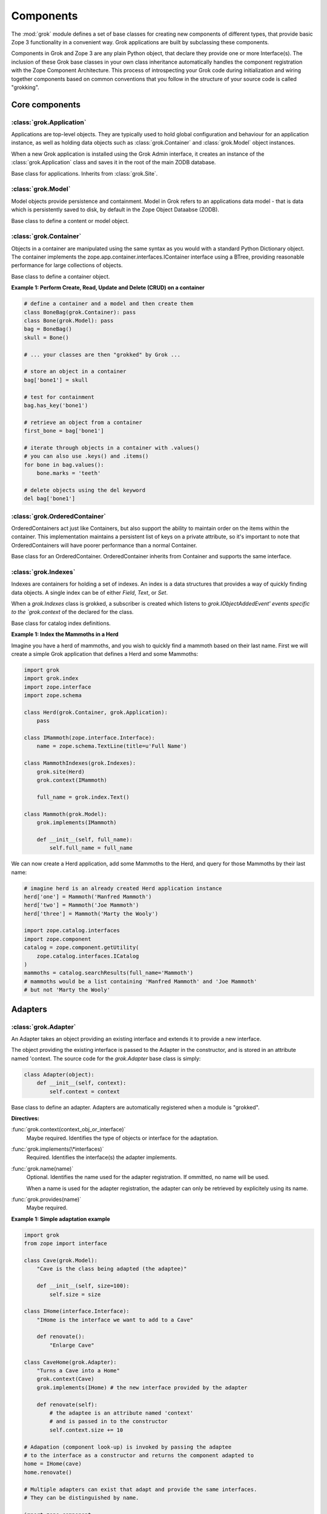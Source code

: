 
**********
Components
**********

.. Here we documented the component base classes. For the directive possible
    for each component we document only the specific within its context. We then
    refer to the directives documented in the directives.rst file.

The :mod:`grok` module defines a set of base classes for creating new 
components of different types, that provide basic Zope 3 functionality in a
convenient way. Grok applications are built by subclassing these components.

Components in Grok and Zope 3 are any plain Python object, that declare they
provide one or more Interface(s). The inclusion of these Grok base
classes in your own class inheritance automatically handles the
component registration with the Zope Component Architecture. This process of
introspecting your Grok code during initialization and wiring together
components based on common conventions that you follow in the structure
of your source code is called "grokking".


Core components
~~~~~~~~~~~~~~~

:class:`grok.Application`
=========================

Applications are top-level objects. They are typically used to hold global
configuration and behaviour for an application instance, as well as holding
data objects such as :class:`grok.Container` and :class:`grok.Model` object
instances.

When a new Grok application is installed using the Grok Admin interface, it
creates an instance of the :class:`grok.Application` class and saves it in
the root of the main ZODB database.

.. class:: grok.Application

    Base class for applications. Inherits from :class:`grok.Site`.


:class:`grok.Model`
===================

Model objects provide persistence and containment. Model in Grok refers to
an applications data model - that is data which is persistently saved to
disk, by default in the Zope Object Dataabse (ZODB).

.. class:: grok.Model

    Base class to define a content or model object.

    .. attribute:: __parent__

       The parent in the location hierarchy.
       
       If you recursively follow the `__parent__` attribute, you will always
       reach a reference to a top-level grok.Application object instance.

    .. attribute:: __name__
    
        The name within the parent.
        
        Traverse the parent with this name to get the object.

        Name in Grok means "human-readable identifier" as the `__name__`
        attribute is used to reference the object within an URL.


:class:`grok.Container`
=======================

Objects in a container are manipulated using the same syntax as you would
with a standard Python Dictionary object. The container implements the
zope.app.container.interfaces.IContainer interface using a BTree, providing
reasonable performance for large collections of objects.

.. class:: grok.Container

    Base class to define a container object.

    .. attribute:: __parent__

       The parent in the location hierarchy.
       
       If you recursively follow the `__parent__` attribute, you will always
       reach a reference to a top-level grok.Application object instance.

    .. attribute:: __name__
    
        The name within the parent.
        
        Traverse the parent with this name to get the object.

        Name in Grok means "human-readable identifier" as the `__name__`
        attribute is used to reference the object within an URL.

    .. method:: items(key=None)
    
        Return an iterator over the key-value pairs in the container.

        If ``None`` is passed as `key`, this method behaves as if no argument
        were passed.

        If `key` is in the container, the first item provided by the iterator
        will correspond to that key.  Otherwise, the first item will be for
        the key that would come next if `key` were in the container.

    .. method:: keys(key=None)
    
        Return an iterator over the keys in the container.

        If ``None`` is passed as `key`, this method behaves as if no argument
        were passed.

        If `key` is in the container, the first key provided by the iterator
        will be that key.  Otherwise, the first key will be the one that would
        come next if `key` were in the container.

    .. method:: values(key=None)
    
        Return an iterator over the values in the container.

        If ``None`` is passed as `key`, this method behaves as if no argument
        were passed.

        If `key` is in the container, the first value provided by the iterator
        will correspond to that key.  Otherwise, the first value will be for
        the key that would come next if `key` were in the container.


    .. method:: __getitem__(key)
        
        Get a value for a key

        A KeyError is raised if there is no value for the key.

    .. method:: get(key, default=None)
        
        Get a value for a key

        The default is returned if there is no value for the key.

    .. method:: __contains__(key)
        
        Tell if a key exists in the mapping.


    .. method:: __iter__()
    
        Return an iterator for the keys of the mapping object.

    .. method:: values()
        
        Return the values of the mapping object.

    .. method:: items()
        
        Return the items of the mapping object.

    .. method:: __len__()
        
        Return the number of items.

    .. method:: has_key(key)
    
        Tell if a key exists in the mapping.
    
    .. method:: __setitem__(name, object)
        
        Add the given `object` to the container under the given name.

        Raises a ``TypeError`` if the key is not a unicode or ascii string.
        Raises a ``ValueError`` if key is empty.

        The container might choose to add a different object than the
        one passed to this method.

        If the object doesn't implement `IContained`, then one of two
        things must be done:

        1. If the object implements `ILocation`, then the `IContained`
           interface must be declared for the object.

        2. Otherwise, a `ContainedProxy` is created for the object and
           stored.

        The object's `__parent__` and `__name__` attributes are set to the
        container and the given name.

        If the old parent was ``None``, then an `IObjectAddedEvent` is
        generated, otherwise, an `IObjectMovedEvent` is generated.  An
        `IContainerModifiedEvent` is generated for the container.

        If the object replaces another object, then the old object is
        deleted before the new object is added, unless the container
        vetos the replacement by raising an exception.

        If the object's `__parent__` and `__name__` were already set to
        the container and the name, then no events are generated and
        no hooks.  This allows advanced clients to take over event
        generation.

    .. method:: __delitem__(name)
        
        Delete the named object from the container.

        Raises a ``KeyError`` if the object is not found.

        If the deleted object's `__parent__` and `__name__` match the
        container and given name, then an `IObjectRemovedEvent` is
        generated and the attributes are set to ``None``. If the object
        can be adapted to `IObjectMovedEvent`, then the adapter's
        `moveNotify` method is called with the event.

        Unless the object's `__parent__` and `__name__` attributes were
        initially ``None``, generate an `IContainerModifiedEvent` for the
        container.

        If the object's `__parent__` and `__name__` were already set to
        ``None``, then no events are generated.  This allows advanced
        clients to take over event generation.


**Example 1: Perform Create, Read, Update and Delete (CRUD) on a container**

.. code-block:: python

    # define a container and a model and then create them
    class BoneBag(grok.Container): pass
    class Bone(grok.Model): pass    
    bag = BoneBag()
    skull = Bone()
    
    # ... your classes are then "grokked" by Grok ...
    
    # store an object in a container
    bag['bone1'] = skull
    
    # test for containment
    bag.has_key('bone1')
    
    # retrieve an object from a container
    first_bone = bag['bone1'] 
    
    # iterate through objects in a container with .values()
    # you can also use .keys() and .items()
    for bone in bag.values():
        bone.marks = 'teeth'
    
    # delete objects using the del keyword
    del bag['bone1']


:class:`grok.OrderedContainer`
==============================

OrderedContainers act just like Containers, but also support the ability
to maintain order on the items within the container. This implementation
maintains a persistent list of keys on a private attribute, so it's 
important to note that OrderedContainers will have poorer performance than
a normal Container.

.. class:: grok.OrderedContainer

    Base class for an OrderedContainer. OrderedContainer inherits from
    Container and supports the same interface.
    
    .. method:: updateOrder(order)
    
        Revise the order of keys, replacing the current ordering.

        order is a list or a tuple containing the set of existing keys in
        the new order. `order` must contain ``len(keys())`` items and cannot
        contain duplicate keys.

        Raises ``TypeError`` if order is not a tuple or a list.

        Raises ``ValueError`` if order contains an invalid set of keys.


:class:`grok.Indexes`
=====================

Indexes are containers for holding a set of indexes. An index is 
a data structures that provides a way of quickly finding data objects.
A single index can be of either `Field`, `Text`, or `Set`.

When a `grok.Indexes` class is grokked, a subscriber is created which
listens to `grok.IObjectAddedEvent' events specific to the `grok.context`
of the declared for the class.

.. class:: grok.Indexes

    Base class for catalog index definitions.

**Example 1: Index the Mammoths in a Herd**

Imagine you have a herd of mammoths, and you wish to quickly find a 
mammoth based on their last name. First we will create a simple Grok
application that defines a Herd and some Mammoths:

.. code-block:: python

    import grok
    import grok.index
    import zope.interface
    import zope.schema

    class Herd(grok.Container, grok.Application):
        pass

    class IMammoth(zope.interface.Interface):
        name = zope.schema.TextLine(title=u'Full Name')

    class MammothIndexes(grok.Indexes):
        grok.site(Herd)
        grok.context(IMammoth)

        full_name = grok.index.Text()

    class Mammoth(grok.Model):
        grok.implements(IMammoth)

        def __init__(self, full_name):
            self.full_name = full_name

We can now create a Herd application, add some Mammoths to the Herd, and
query for those Mammoths by their last name:

.. code-block:: python

    # imagine herd is an already created Herd application instance
    herd['one'] = Mammoth('Manfred Mammoth')
    herd['two'] = Mammoth('Joe Mammoth')
    herd['three'] = Mammoth('Marty the Wooly')

    import zope.catalog.interfaces
    import zope.component
    catalog = zope.component.getUtility(
        zope.catalog.interfaces.ICatalog
    )
    mammoths = catalog.searchResults(full_name='Mammoth')
    # mammoths would be a list containing 'Manfred Mammoth' and 'Joe Mammoth'
    # but not 'Marty the Wooly'


Adapters
~~~~~~~~

:class:`grok.Adapter`
=====================

An Adapter takes an object providing an existing interface and extends
it to provide a new interface.

The object providing the existing interface is passed to the Adapter
in the constructor, and is stored in an attribute named 'context.
The source code for the `grok.Adapter` base class is simply:

.. code-block:: python

    class Adapter(object):
        def __init__(self, context):
            self.context = context

.. class:: grok.Adapter

    Base class to define an adapter. Adapters are automatically
    registered when a module is "grokked".

    .. attribute:: grok.Adapter.context

        The adapted object.

    **Directives:**

    :func:`grok.context(context_obj_or_interface)`
        Maybe required. Identifies the type of objects or interface for
        the adaptation.

    .. seealso::

        :func:`grok.context`

    :func:`grok.implements(\*interfaces)`
        Required. Identifies the interface(s) the adapter implements.

    .. seealso::

        :func:`grok.implements`

    :func:`grok.name(name)`
        Optional. Identifies the name used for the adapter
        registration. If ommitted, no name will be used.

        When a name is used for the adapter registration, the adapter
        can only be retrieved by explicitely using its name.

    .. seealso::

        :func:`grok.name`

    :func:`grok.provides(name)`
        Maybe required.

    .. seealso::

        :func:`grok.provides`

**Example 1: Simple adaptation example**

.. code-block:: python

    import grok
    from zope import interface

    class Cave(grok.Model):
        "Cave is the class being adapted (the adaptee)"

        def __init__(self, size=100):
            self.size = size
    
    class IHome(interface.Interface):
        "IHome is the interface we want to add to a Cave"
        
        def renovate():
            "Enlarge Cave"
    
    class CaveHome(grok.Adapter):
        "Turns a Cave into a Home"
        grok.context(Cave) 
        grok.implements(IHome) # the new interface provided by the adapter

        def renovate(self):
            # the adaptee is an attribute named 'context'
            # and is passed in to the constructor
            self.context.size += 10

    # Adapation (component look-up) is invoked by passing the adaptee
    # to the interface as a constructor and returns the component adapted to   
    home = IHome(cave)
    home.renovate()
    
    # Multiple adapters can exist that adapt and provide the same interfaces.
    # They can be distinguished by name.
    
    import zope.component
    
    class LargeCaveHome(grok.Adapater):
        "Turns a Cave in a large Home"
        grok.context(Cave) 
        grok.implements(IHome)
        grok.name('largehome')
        
        def renovate(self):
            self.context.size += 200

    largehome = zope.component.getAdapter(cave, IHome, name='largehome')
    largehome.renovate()

:class:`grok.MultiAdapter`
==========================

A MultiAdapter takes multiple objects providing existing interface(s)
and extends them to provide a new interface.

The `grok.MultiAdapter` base class does not provide a default constructor
implementation, it's up to the individual multi-adapters to determine how
to handle the objects being adapted.

.. class:: grok.MultiAdapter

    Base class to define a Multi Adapter.

    **Directives:**

    :func:`grok.adapts(\*objects_or_interfaces)`
        Required. Identifies the combination of types of objects or interfaces
        for the adaptation.

    :func:`grok.implements(\*interfaces)`
        Required. Identifies the interfaces(s) the adapter implements.

    :func:`grok.name(name)`
        Optional. Identifies the name used for the adapter registration. If
        ommitted, no name will be used.

        When a name is used for the adapter registration, the adapter can only be
        retrieved by explicitely using its name.

    :func:`grok.provides(name)`
        Only required if the adapter implements more than one interface.
        :func:`grok.provides` is required to disambiguate for which interface the
        adapter will be registered for.

**Example: A home is made from a cave and a fireplace.**

.. code-block:: python

    import grok
    import zope.component
    import zope.interface

    class Fireplace(grok.Model): pass
    class Cave(grok.Model): pass
    class IHome(zope.interface.Interface): pass

    class Home(grok.MultiAdapter):
        grok.adapts(Cave, Fireplace)
        grok.implements(IHome)

        def __init__(self, cave, fireplace):
            self.cave = cave
            self.fireplace = fireplace

    home = zope.component.getMultiAdapter((cave, fireplace), IHome)

**Example: A Grok View is a MultiAdapter**

In Grok, MultiAdapters are most commonly encountered in the form of
Views. A View is a MultiAdapter which adapts the `request` and the
`context` to provide the `IGrokView` interface. You can lookup a
View component using the `getMultiAdapter` function.

.. code-block:: python

    def FireplaceView(grok.View):
        grok.context(Fireplace)
        grok.name('fire-view')
    
    def AlternateFireplaceView(grok.View):
        grok.context(Fireplace)
        
        def render(self):
            fireplaceview = zope.component.getMultiAdapter(
                (self.context, self.request), IGrokView, name='fire-view'
            )
            return fireplaceview.render()


:class:`grok.Annotation`
========================

Annotation components are persistent writeable adapters.

.. class:: grok.Annotation

    Base class to declare an Annotation. Inherits from the
    persistent.Persistent class.

**Example: Storing annotations on model objects**

.. code-block:: python

    import grok
    from zope import interface

    # Create a model and an interface you want to adapt it to
    # and an annotation class to implement the persistent adapter.
    class Mammoth(grok.Model):
        pass

    class ISerialBrand(interface.Interface):
        unique = interface.Attribute("Brands")

    class Branding(grok.Annotation):
        grok.implements(IBranding)
        unique = 0
   
    # Grok the above code, then create some mammoths
    manfred = Mammoth()
    mumbles = Mammoth()
   
    # creating Annotations work just like Adapters
    livestock1 = ISerialBrand(manfred)
    livestock2 = ISerialBrand(mumbles)
   
    # except you can store data in them, this data will transparently persist
    # in the database for as long as the object exists
    livestock1.unique = 101
    livestock2.unique = 102

    # attributes not listed in the interface will also be persisted
    # on the annotation
    livestock2.foo = "something"

Utilities
~~~~~~~~~

:class:`grok.GlobalUtility`
===========================

A global utility is an object which provides an interface, and can be
looked-up by that interface and optionally the component name. The
attributes provided by a global utility are not persistent.

Examples of global utilities are database connections, XML parsers,
and web service proxies.

.. class:: grok.GlobalUtility

    Base class to define a globally registered utility. Global utilities are
    automatically registered when a module is "grokked".

    **Directives:**

    :func:`grok.implements(\*interfaces)`
        Required. Identifies the interfaces(s) the utility implements.

    :func:`grok.name(name)`
        Optional. Identifies the name used for the adapter registration. If
        ommitted, no name will be used.

        When a name is used for the global utility registration, the global
        utility can only be retrieved by explicitely using its name.

    :func:`grok.provides(name)`
        Maybe required. If the global utility implements more than one interface,
        :func:`grok.provides` is required to disambiguate for what interface the
        global utility will be registered.


:class:`grok.LocalUtility`
==========================

A local utility is an object which provides an interface, and can be 
looked-up by that interface and optionally the component name. The attributes
provided by a local utility are transparently stored in the database (ZODB).
This means that configuration changes to a local utility lasts between
server restarts.

An example is for database connections or web service proxies, 
where you need to dynamically provide the connection settings
so that they can be edited through-the-web.

.. class:: grok.LocalUtility

    Base class to define a utility that will be registered local to a
    :class:`grok.Site` or :class:`grok.Application` object by using the
    :func:`grok.local_utility` directive.

    **Directives:**

    :func:`grok.implements(\*interfaces)`
        Optional. Identifies the interfaces(s) the utility implements.

    :func:`grok.name(name)`
        Optional. Identifies the name used for the adapter registration. If
        ommitted, no name will be used.

        When a name is used for the local utility registration, the local utility
        can only be retrieved by explicitely using its name.

    :func:`grok.provides(name)`
        Maybe required. If the local utility implements more than one interface
        or if the implemented interface cannot be determined,
        :func:`grok.provides` is required to disambiguate for what interface the
        local utility will be registered.

  	.. seealso::

	    Local utilities need to be registered in the context of :class:`grok.Site`
	    or :class:`grok.Application` using the :func:`grok.local_utility` directive.

:class:`grok.Site`
==================

Contains a Site Manager. Site Managers act as containers for registerable
components.

If a Site Manager is asked for an adapter or utility, it checks for those
it contains before using a context-based lookup to find another site
manager to delegate to. If no other site manager is found they defer to
the global site manager which contains file based utilities and adapters.

.. class:: grok.Site

	.. method:: getSiteManager()

		Returns the site manager contained in this object.

		If there isn't a site manager, raise a component lookup.

	.. method:: setSiteManager(sitemanager)
	
		Sets the site manager for this object.

Views
~~~~~

:class:`grok.View`
==================

Views handle interactions between the user and the model. The are constructed
with context and request attributes, are responsible for providing a
response. The request attribute in a View will always be for a normal
HTTP Request.

The determination of what View gets used for what Model is made by walking the
URL in the HTTP Request object sepearted by the / character. This process is
called Traversal.

.. class:: grok.View

    Base class to define a View.
    
    Implements the `grokcore.view.interfaces.IGrokView` interface.

    .. attribute:: context

        The object that the view is presenting. This is often an instance of
        a grok.Model class, but can be a grok.Application, grok.Container
        object or any type of Python object.

    .. attribute:: request
   
        The HTTP Request object.

    .. attribute:: response

        The HTTP Response object that is associated with the request. This
        is also available as self.request.response, but the response attribute
        is provided as a convenience.

    .. attribute:: static

        Directory resource containing the static files of the view's package.

    .. method:: redirect(url)
   
        Redirect to given URL

    .. method:: url(obj=None, name=None, data=None)
   
        Construct URL.

        If no arguments given, construct URL to view itself.

        If only obj argument is given, construct URL to obj.

        If only name is given as the first argument, construct URL
        to context/name.

        If both object and name arguments are supplied, construct
        URL to obj/name.

        Optionally pass a 'data' keyword argument which gets added to the URL
        as a cgi query string.

    .. method:: default_namespace()

        Returns a dictionary of namespaces that the template
        implementation expects to always be available.

        This method is *not* intended to be overridden by application
        developers.

    .. method:: namespace()
   
        Returns a dictionary that is injected in the template
        namespace in addition to the default namespace.

        This method *is* intended to be overridden by the application
        developer.

    .. method:: update(**kw)
   
        This method is meant to be implemented by grok.View
        subclasses.  It will be called *before* the view's associated
        template is rendered and can be used to pre-compute values
        for the template.

        update() can take arbitrary keyword parameters which will be
        filled in from the request (in that case they *must* be
        present in the request).

    .. method:: render(**kw)
   
        A view can either be rendered by an associated template, or
        it can implement this method to render itself from Python.
        This is useful if the view's output isn't XML/HTML but
        something computed in Python (plain text, PDF, etc.)

        render() can take arbitrary keyword parameters which will be
        filled in from the request (in that case they *must* be
        present in the request).

    .. method:: application_url(name=None)
   
        Return the URL of the closest application object in the
        hierarchy or the URL of a named object (``name`` parameter)
        relative to the closest application object.

    .. method:: flash(message, type='message')
      
        Send a short message to the user.


:class:`grok.ViewletManager`
============================

A ViewletManager is a component that provides access to a set of
content providers (Viewlets). The ViewletManager's responsibilities are:

  * Aggregation of all viewlets registered for the manager.

  * Apply a set of filters to determine the availability of the viewlets.

  * Sort the viewlets based on some implemented policy. The default is to
    numerically sort accoring to the `grok.order([number])` directive on a
    Viewlet.

  * Provide an environment in which the viewlets are rendered.

  * Render itself containing the HTML content of the viewlets.

ViewletManager's also implement a read-only mapping API, so the Viewlet's
that they contain can be read like a normal Python dictionary.

.. class:: grok.ViewletManager

    Base class for a ViewletManager.
    
    .. attribute:: context

        Typically the Model object for which this ViewletManager is being
        rendered in the context of.
        
    .. attribute:: request
    
        The Request object.
    
    .. attribute:: view
    
        Reference to the View that the ViewletManager is being provided in.

    .. method::  update()

        This method is called before the ViewletManager is rendered, and
        can be used to perfrom pre-computation.
    
    .. method:: render(*args, **kw)

        This method renders the content provided by this ViewletManager.
        Typically this will mean rendering and concatenating all of the
        Viewlets managed by this ViewletManager.

**Example: Register a ViewletManager and Viewlet and use them from a template for a View**

This is a very simple example, ViewletManagers and Viewlets can be used to
support more complex HTML layout use cases, such as discriminating on the
view or context in which a particular ViewletManager will be rendered. For
example, a web site about caves and herds might want to show information in
the sidebar specific to either a cave or a herd, depending upon whether a page
is displaying information about a cave or a herd.

.. code-block:: python

    class ViewForACave(grok.View):
        def render():
            return grok.PageTemplate("""
            <html><body>
                <div tal:content="structure provider:cave" />
            </body></html>
            """)
    
    class CaveManager(grok.ViewletManager):
        grok.view(ViewForACave)
        grok.name('cave')

    class CaveViewlet(grok.Viewlet):
        grok.order(30)
        grok.viewletmanager(CaveManager)

        def render(self):
            return "Cave"


:class:`grok.Viewlet`
=====================

Viewlets are a flexible way to compound HTML snippets.

Viewlets are typically used for the layout of the web site. Often all the
pages of the site have the same layout with header, one or two columns, the
main content area and a footer.

.. class:: grok.Viewlet

    Base class for a Viewlet.

    .. attribute:: context

        Typically the Model object for which this Viewlet is being
        rendered in the context of.
    
    .. attribute:: request
    
        The Request object.
    
    .. attribute:: view
    
        Reference to the View that the Viewlet is being provided in.

    .. attribute:: viewletmanager
    
        Reference to the ViewletManager that is rendering this Viewlet.
    
    .. method::  update()

        This method is called before the Viewlet is rendered, and
        can be used to perfrom pre-computation.

    .. method:: render(*args, **kw)

        This method renders the content provided by this Viewlet.


:class:`grok.JSON`
==================

Specialized View that returns data in JSON format.

Python data returned is automatically converted into JSON format using
the simplejson library. Every method name in a grok.JSON component is
registered as the name of a JSON View. The exceptions are names that
begin with an _ or special names such as __call__. The grok.require
decorator can be used to protect methods with a permission.

.. class:: grok.JSON

    Base class for JSON methods.

**Example 1: Create a public and a protected JSON view.**

.. code-block:: python

    class MammothJSON(grok.JSON):
        """
        Returns JSON from URLs in the form of:
      
        http://localhost/stomp
        http://localhost/dance
        """

        grok.context(zope.interface.Interface)

        def stomp(self):
            return {'Manfred stomped.': ''}

        @grok.require('zope.ManageContent')
        def dance(self):
            return {'Manfred does not like to dance.': ''}


:class:`grok.REST`
==================

Specialized View for making web services that conform to the REST style.
These Views can define methods named GET, PUT, POST and DELETE, which will
be invoked based on the Request type.

.. class:: grok.REST

    Base class for REST.
    
    .. attribute:: context
    
        Object that the REST handler presents.

    .. attribute:: request
    
        Request that REST handler was looked up with.
    
    .. attribute:: body
    
        The text of the request body.


:class:`grok.XMLRPC`
====================

Specialized View that responds to XML-RPC.

.. class:: grok.XMLRPC

    Base class for XML-RPC methods.

**Example 1: Create a public and a protected XML-RPC view.**

The grok.require decorator can be used to protect methods with a permission.

.. code-block:: python

    import grok
    import zope.interface
    
    class MammothRPC(grok.XMLRPC):
        grok.context(zope.interface.Interface)

        def stomp(self):
            return 'Manfred stomped.'

        @grok.require('zope.ManageContent')
        def dance(self):
            return 'Manfred doesn\'t like to dance.'


:class:`grok.Traverser`
=======================

A Traverser is used to map from a URL to an object being published (Model)
and the View used to interact with that object.

.. class:: grok.Traverser

    Base class for custom traversers. Override the traverse method to 
    supply the desired custom traversal behaviour.

    .. attribute:: context

        The object that is being traversed.

    .. attribute:: request
   
        The HTTP Request object.

    .. method:: traverse(self, name):
      
        You must provide your own implementation of this method to do what
        you want. If you return None, Grok will use the default traversal
        behaviour.

    .. method:: browserDefault(request):
   
        Returns an object and a sequence of names.
	  
        The publisher calls this method at the end of each traversal path.
        If the sequence of names is not empty, then a traversal step is made
        for each name. After the publisher gets to the end of the sequence,
        it will call browserDefault on the last traversed object.
	  
        The default behaviour in Grok is to return self.context for the object
        and 'index' for the default view name.
	  
        Note that if additional traversal steps are indicated (via a
        nonempty sequence of names), then the publisher will try to adjust
        the base href.

    .. method:: publishTraverse(request, name):

        Lookup a name and return an object with `self.context` as it's parent.
        The method can use the request to determine the correct object.
	  
        The 'request' argument is the publisher request object. The
        'name' argument is the name that is to be looked up. It must
        be an ASCII string or Unicode object.
	  
        If a lookup is not possible, raise a NotFound error.

**Example 1: Traverse into a Herd Model and return a Mammoth Model**

.. code-block:: python

    import grok

    class Herd(grok.Model):

       def __init__(self, name):
           self.name = name

    class HerdTraverser(grok.Traverser):
       grok.context(Herd)

       def traverse(self, name):
           return Mammoth(name)

    class Mammoth(grok.Model):

       def __init__(self, name):
           self.name = name


:class:`grok.PageTemplate`
==========================

Page Templates are the default templating system for Grok, they are an
implementation of the Template Attribute Language (TAL). Page Templates
are typically created from a string.

.. code-block:: python

    grok.PageTemplate("<h1>Hello World!</h1>")

.. class:: grok.PageTemplate

    .. method:: _initFactory(factory)
    
        Template language specific initializations on the view factory.

    .. method:: render(view)
        
        Renders the template


:class:`grok.PageTemplateFile`
==============================

Creates a Page Template from a filename.

.. code-block:: python

    grok.PageTemplateFile("my_page_template.pt")

.. class:: grok.PageTemplateFile

    .. method:: _initFactory(factory)

        Template language specific initializations on the view factory.

    .. method:: render(view)
        
        Renders the template


Forms
~~~~~

Forms inherit from the `grok.View` class. They are a specialized type of
View that renders an HTML Form.

:class:`grok.Form`
==================

.. class:: grok.Form

    Base class for forms.

    .. attribute:: prefix
    
        Page-element prefix. All named or identified page elements in a
        subpage should have names and identifiers that begin with a subpage
        prefix followed by a dot.

    .. method:: setPrefix(prefix):

        Update the subpage prefix

    .. attribute:: label
    
        A label to display at the top of a form.
        
    .. attribute:: status
    
        An update status message. This is normally generated by success or
        failure handlers.
    
    .. attribute:: errors

        Sequence of errors encountered during validation.

    .. attribute:: form_result
    
        Return from action result method.

    .. attribute:: form_reset
    
        Boolean indicating whether the form needs to be reset.

    .. attribute:: form_fields
    
        The form's form field definitions.

        This attribute is used by many of the default methods.

    .. attribute:: widgets
    
        The form's widgets.

        - set by setUpWidgets

        - used by validate


    .. method:: setUpWidgets(ignore_request=False):
    
        Set up the form's widgets.

        The default implementation uses the form definitions in the
        form_fields attribute and setUpInputWidgets.

        The function should set the widgets attribute.

    .. method:: validate(action, data):
    
        The default form validator

        If an action is submitted and the action doesn't have it's own
        validator then this function will be called.

    .. attribute:: template
    
        Template used to display the form

    .. method:: resetForm():
    
        Reset any cached data because underlying content may have changed.

    .. method:: error_views():
    
        Return views of any errors.

        The errors are returned as an iterable.

    .. method:: applyData(obj, **data):
    
        Save form data to an object.

        This returns a dictionary with interfaces as keys and lists of
        field names as values to indicate which fields in which
        schemas had to be changed in order to save the data.  In case
        the method works in update mode (e.g. on EditForms) and
        doesn't have to update an object, the dictionary is empty.

:class:`grok.AddForm`
=====================

Add forms are used for creating new objects. The widgets for this form
are not bound to any existing content or model object.

.. class:: grok.AddForm

    Base class for add forms. Inherits from :class:`grok.Form`.

:class:`grok.EditForm`
======================

Edit forms are used for editing existing objects. The widgets for this form
are bound to the object set in the `context` attribute.

.. class:: grok.EditForm

    Base class for edit forms. Inherits from :class:`grok.Form`.

:class:`grok.DisplayForm`
=========================

Display forms are used to display an existing object. The widgets for this
form are bound to the object set in the `context` attribute.

.. class:: grok.DisplayForm

    Base class for display forms. Inherits from :class:`grok.Form`.


Security
~~~~~~~~

:class:`grok.Permission`
========================

Permissions are used to protect Views so that they can only be called by
an authenticated principal. If a View in Grok does not have a `grok.require`
directive declaring a permission needed to use the View, then the default
anonymously viewable `zope.View` permission used.

.. class:: grok.Permission

    Base class for permissions. You must specify a unique name for every
    permission using the `grok.name` directive. The convention for ensuring
    uniqueness is to prefix your permission name with the name of your
    Grok package followed by a dot, e.g. 'mypackage.MyPermissionName'.

    .. attribute:: id
    
        Id as which this permission will be known and used. This is set
        to the value specified in the `grok.name` directive.

    .. attribute:: title

        Human readable identifier for this permission.

    .. attribute:: description

        Description of the permission.

    **Directives:**

    :func:`grok.name(name)`
    
        Required. Identifies the unique name (also used as the id) of the
        permission.

    :func:`grok.title(title)`

        Optional. Stored as the title attribute for this permission.
    
    :func:`grok.description(description)`

        Optional. Stored as the description attribute for this permission.

**Example 1: Define a new Permission and use it to protect a View**

.. code-block:: python

    import grok
    import zope.interface
    
    class Read(grok.Permission):
        grok.name('mypackage.Read')

    class Index(grok.View):
        grok.context(zope.interface.Interface)
        grok.require('mypackage.Read')


:class:`grok.Role`
==================

Roles provide a way to group together a collection of permissions. Principals
(aka Users) can be granted a Role which will allow them to access all Views
protected by the Permissions that the Role contains.

.. class:: grok.Role

    Base class for roles.

    .. attribute:: id
    
        Id as which this role will be known and used. This is set
        to the value specified in the `grok.name` directive.

    .. attribute:: title

        Human readable identifier for this permission.

    .. attribute:: description

        Description of the permission.

    **Directives:**

    :func:`grok.name(name)`

        Required. Identifies the unique name (also used as the id) of the
        role.

    :func:`grok.permissions(permissions)`

        Required. Declare the permissions granted to this role. These
        can refer by permission class or by name.

    :func:`grok.title(title)`

        Optional. Stored as the title attribute for this role.

    :func:`grok.description(description)`

        Optional. Stored as the description attribute for this role.

**Example 1: Define a new 'paint.Artist' Role and assign it to the 'paint.grok' principal**

.. code-block:: python

    import grok
    import zope.interface

    class ViewPermission(grok.Permission):
        grok.name('paint.ViewPainting')

    class EditPermission(grok.Permission):
        grok.name('paint.EditPainting')

    class ErasePermission(grok.Permission):
        grok.name('paint.ErasePainting')

    class ApprovePermission(grok.Permission):
        grok.name('paint.ApprovePainting')

    class Artist(grok.Role):
        """
        An Artist can view, create and edit paintings. However, they can
        not approve their painting for display in the Art Gallery Cave.
        """
        grok.name('paint.Artist')
        grok.title('Artist')
        grok.description('An artist owns the paintings that they create.')
        grok.permissions(ViewPermission, EditPermission, ErasePermission)
        # alternatively, use permission names
        # grok.permissions(
        #    'paint.ViewPainting', 'paint.EditPainting', 'paint.ErasePainting')

    class CavePainting(grok.View):
        grok.context(zope.interface.Interface)
        grok.require(ViewPermission)

        def render(self):
            return 'What a beautiful painting.'

    class EditCavePainting(grok.View):
        grok.context(zope.interface.Interface)
        grok.require(EditPermission)

        def render(self):
            return 'Let\'s make it even prettier.'

    class EraseCavePainting(grok.View):
        grok.context(zope.interface.Interface)
        grok.require(ErasePermission)

        def render(self):
            return 'Oops, mistake, let\'s erase it.'

    class ApproveCavePainting(grok.View):
        grok.context(zope.interface.Interface)
        grok.require(ApprovePermission)

        def render(self):
            return 'Painting owners cannot approve their paintings.'

    # The app variable will typically be your Application instance,
    # but could also be a container within your application.
    from zope.securitypolicy.interfaces import IPrincipalRoleManager
    IPrincipalRoleManager(app).assignRoleToPrincipal(
       'paint.Artixt', 'paint.grok')
